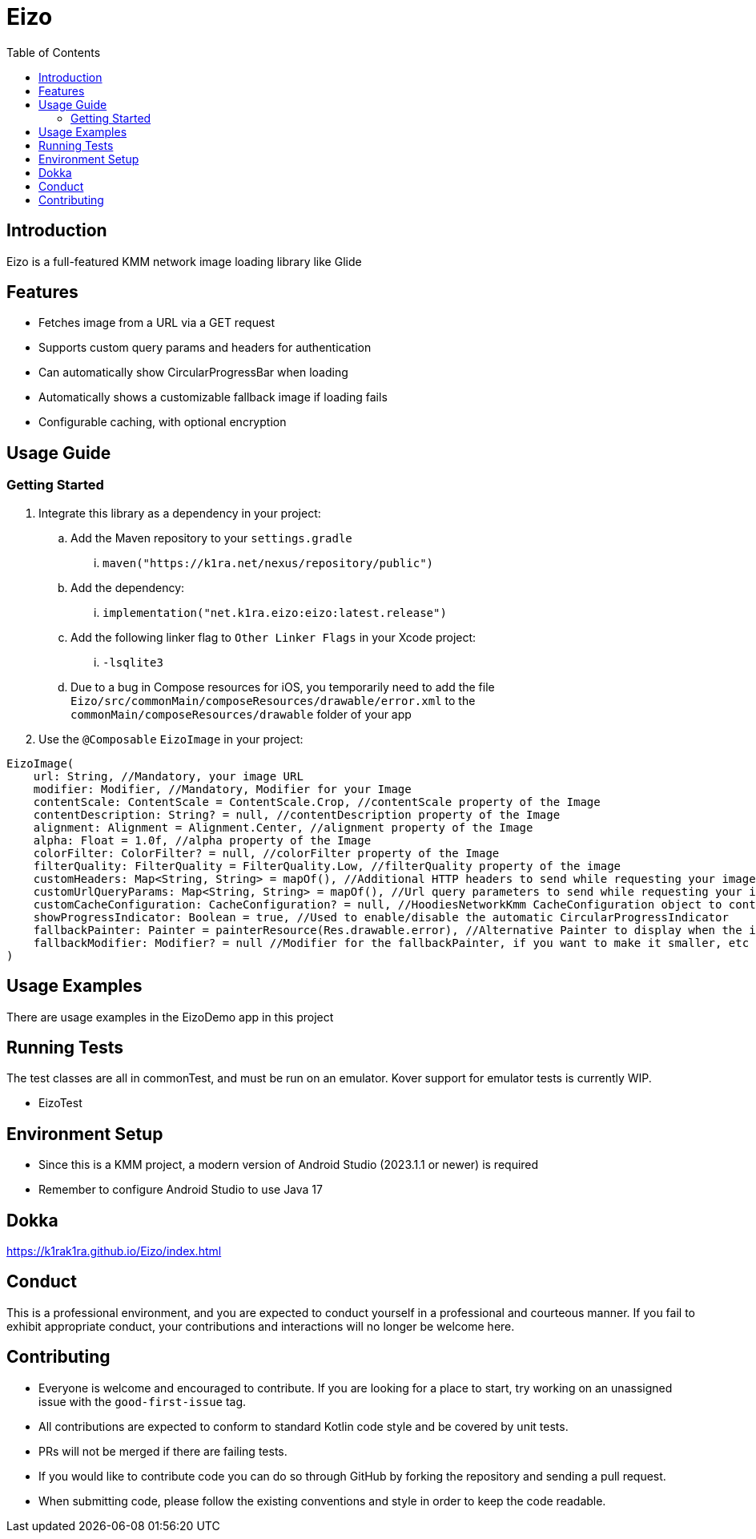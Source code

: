 = Eizo
:toc:
:source-highlighter: highlightjs

== Introduction

Eizo is a full-featured KMM network image loading library like Glide

== Features

* Fetches image from a URL via a GET request
* Supports custom query params and headers for authentication
* Can automatically show CircularProgressBar when loading
* Automatically shows a customizable fallback image if loading fails
* Configurable caching, with optional encryption

== Usage Guide

=== Getting Started

. Integrate this library as a dependency in your project:
.. Add the Maven repository to your `settings.gradle`
... `maven("https://k1ra.net/nexus/repository/public")`
.. Add the dependency:
... `implementation("net.k1ra.eizo:eizo:latest.release")`
.. Add the following linker flag to `Other Linker Flags` in your Xcode project:
... `-lsqlite3`
.. Due to a bug in Compose resources for iOS, you temporarily need to add the file `Eizo/src/commonMain/composeResources/drawable/error.xml` to the `commonMain/composeResources/drawable` folder of your app
. Use the `@Composable` `EizoImage` in your project:

[source,kotlin]
----
EizoImage(
    url: String, //Mandatory, your image URL
    modifier: Modifier, //Mandatory, Modifier for your Image
    contentScale: ContentScale = ContentScale.Crop, //contentScale property of the Image
    contentDescription: String? = null, //contentDescription property of the Image
    alignment: Alignment = Alignment.Center, //alignment property of the Image
    alpha: Float = 1.0f, //alpha property of the Image
    colorFilter: ColorFilter? = null, //colorFilter property of the Image
    filterQuality: FilterQuality = FilterQuality.Low, //filterQuality property of the image
    customHeaders: Map<String, String> = mapOf(), //Additional HTTP headers to send while requesting your image
    customUrlQueryParams: Map<String, String> = mapOf(), //Url query parameters to send while requesting your image
    customCacheConfiguration: CacheConfiguration? = null, //HoodiesNetworkKmm CacheConfiguration object to control caching behavior
    showProgressIndicator: Boolean = true, //Used to enable/disable the automatic CircularProgressIndicator
    fallbackPainter: Painter = painterResource(Res.drawable.error), //Alternative Painter to display when the image fails to load
    fallbackModifier: Modifier? = null //Modifier for the fallbackPainter, if you want to make it smaller, etc
)
----

== Usage Examples

There are usage examples in the EizoDemo app in this project


== Running Tests

The test classes are all in commonTest, and must be run on an emulator. Kover support for emulator tests is currently WIP.

* EizoTest


== Environment Setup

* Since this is a KMM project, a modern version of Android Studio (2023.1.1 or newer) is required
* Remember to configure Android Studio to use Java 17

== Dokka
https://k1rak1ra.github.io/Eizo/index.html

== Conduct

This is a professional environment, and you are expected to conduct yourself in a professional and courteous manner.
If you fail to exhibit appropriate conduct, your contributions and interactions will no longer be welcome here.

== Contributing

* Everyone is welcome and encouraged to contribute.
If you are looking for a place to start, try working on an unassigned issue with the `good-first-issue` tag.
* All contributions are expected to conform to standard Kotlin code style and be covered by unit tests.
* PRs will not be merged if there are failing tests.
* If you would like to contribute code you can do so through GitHub by forking the repository and sending a pull request.
* When submitting code, please follow the existing conventions and style in order to keep the code readable.